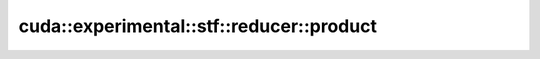 .. AUTO-GENERATED by auto_api_generator.py - DO NOT EDIT

cuda::experimental::stf::reducer::product
=========================================

.. doxygenclass:: cuda::experimental::stf::reducer::product
   :project: cudax
   :members:
   :undoc-members:
